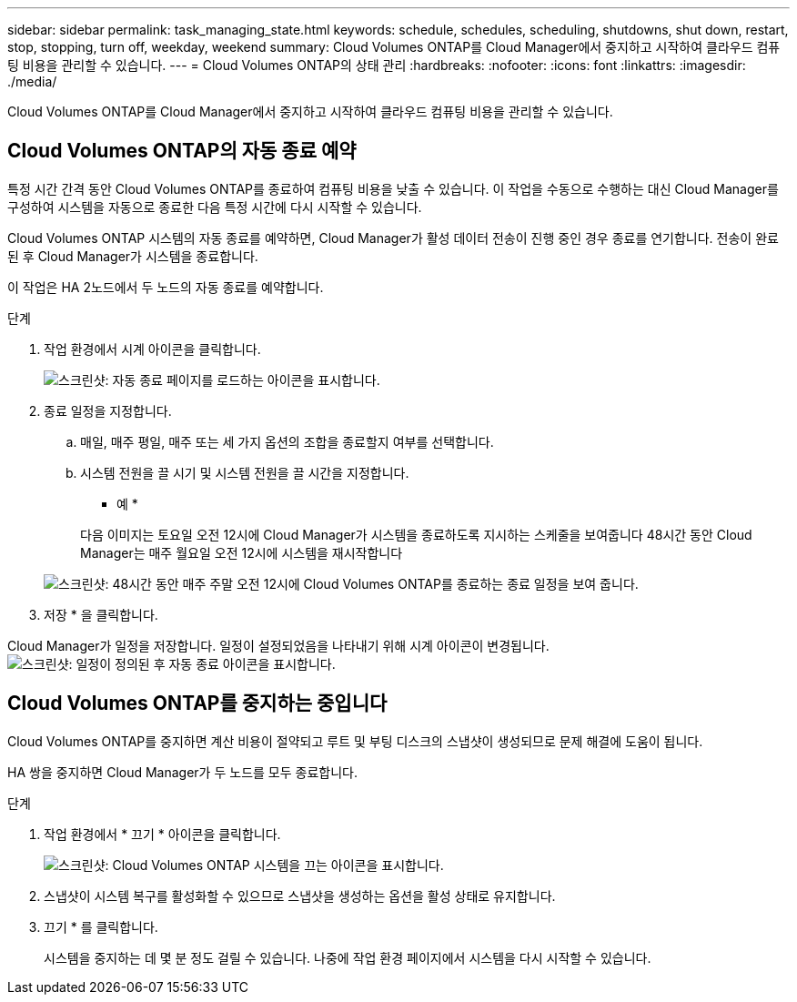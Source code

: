 ---
sidebar: sidebar 
permalink: task_managing_state.html 
keywords: schedule, schedules, scheduling, shutdowns, shut down, restart, stop, stopping, turn off, weekday, weekend 
summary: Cloud Volumes ONTAP를 Cloud Manager에서 중지하고 시작하여 클라우드 컴퓨팅 비용을 관리할 수 있습니다. 
---
= Cloud Volumes ONTAP의 상태 관리
:hardbreaks:
:nofooter: 
:icons: font
:linkattrs: 
:imagesdir: ./media/


[role="lead"]
Cloud Volumes ONTAP를 Cloud Manager에서 중지하고 시작하여 클라우드 컴퓨팅 비용을 관리할 수 있습니다.



== Cloud Volumes ONTAP의 자동 종료 예약

특정 시간 간격 동안 Cloud Volumes ONTAP를 종료하여 컴퓨팅 비용을 낮출 수 있습니다. 이 작업을 수동으로 수행하는 대신 Cloud Manager를 구성하여 시스템을 자동으로 종료한 다음 특정 시간에 다시 시작할 수 있습니다.

Cloud Volumes ONTAP 시스템의 자동 종료를 예약하면, Cloud Manager가 활성 데이터 전송이 진행 중인 경우 종료를 연기합니다. 전송이 완료된 후 Cloud Manager가 시스템을 종료합니다.

이 작업은 HA 2노드에서 두 노드의 자동 종료를 예약합니다.

.단계
. 작업 환경에서 시계 아이콘을 클릭합니다.
+
image:screenshot_shutdown_icon.gif["스크린샷: 자동 종료 페이지를 로드하는 아이콘을 표시합니다."]

. 종료 일정을 지정합니다.
+
.. 매일, 매주 평일, 매주 또는 세 가지 옵션의 조합을 종료할지 여부를 선택합니다.
.. 시스템 전원을 끌 시기 및 시스템 전원을 끌 시간을 지정합니다.
+
* 예 *

+
다음 이미지는 토요일 오전 12시에 Cloud Manager가 시스템을 종료하도록 지시하는 스케줄을 보여줍니다 48시간 동안 Cloud Manager는 매주 월요일 오전 12시에 시스템을 재시작합니다

+
image:screenshot_shutdown.gif["스크린샷: 48시간 동안 매주 주말 오전 12시에 Cloud Volumes ONTAP를 종료하는 종료 일정을 보여 줍니다."]



. 저장 * 을 클릭합니다.


Cloud Manager가 일정을 저장합니다. 일정이 설정되었음을 나타내기 위해 시계 아이콘이 변경됩니다. image:screenshot_shutdown_icon_scheduled.gif["스크린샷: 일정이 정의된 후 자동 종료 아이콘을 표시합니다."]



== Cloud Volumes ONTAP를 중지하는 중입니다

Cloud Volumes ONTAP를 중지하면 계산 비용이 절약되고 루트 및 부팅 디스크의 스냅샷이 생성되므로 문제 해결에 도움이 됩니다.

HA 쌍을 중지하면 Cloud Manager가 두 노드를 모두 종료합니다.

.단계
. 작업 환경에서 * 끄기 * 아이콘을 클릭합니다.
+
image:screenshot_otc_turn_off.gif["스크린샷: Cloud Volumes ONTAP 시스템을 끄는 아이콘을 표시합니다."]

. 스냅샷이 시스템 복구를 활성화할 수 있으므로 스냅샷을 생성하는 옵션을 활성 상태로 유지합니다.
. 끄기 * 를 클릭합니다.
+
시스템을 중지하는 데 몇 분 정도 걸릴 수 있습니다. 나중에 작업 환경 페이지에서 시스템을 다시 시작할 수 있습니다.


